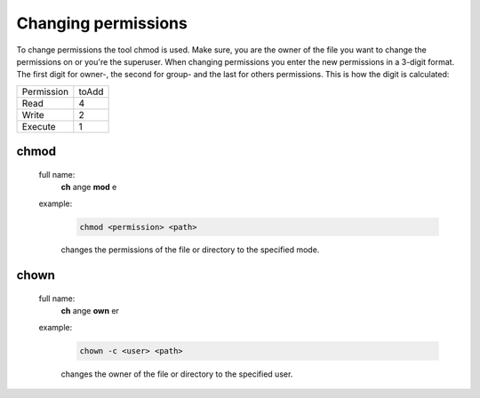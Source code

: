 Changing permissions
====================

To change permissions the tool chmod is used.
Make sure, you are the owner of the file you want to change the permissions on or you're the superuser.
When changing permissions you enter the new permissions in a 3-digit format. 
The first digit for owner-, the second for group- and the last for others permissions. 
This is how the digit is calculated:

+---------------------+----------------+
| Permission          | toAdd          |
+---------------------+----------------+
| Read                | 4              |
+---------------------+----------------+
| Write               | 2              |
+---------------------+----------------+
| Execute             | 1              |
+---------------------+----------------+

chmod
^^^^^
    full name:
        **ch** ange **mod** e
    
    example:
        .. code-block:: bash
        
            chmod <permission> <path>
        
        changes the permissions of the file or directory to the specified mode.

chown
^^^^^
    full name:
        **ch** ange **own** er
    
    example:
        .. code-block:: bash
        
            chown -c <user> <path>
        
        changes the owner of the file or directory to the specified user.
